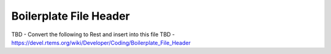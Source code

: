 .. comment SPDX-License-Identifier: CC-BY-SA-4.0

.. COMMENT: COPYRIGHT (c) 2018.
.. COMMENT: RTEMS Foundation, The RTEMS Documentation Project

Boilerplate File Header
***********************

TBD  - Convert the following to Rest and insert into this file
TBD - https://devel.rtems.org/wiki/Developer/Coding/Boilerplate_File_Header
